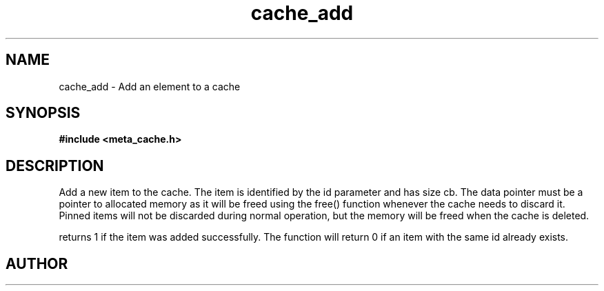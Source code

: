 .TH cache_add 3 2016-01-30 "" "The Meta C Library"
.SH NAME
cache_add \- Add an element to a cache
.SH SYNOPSIS
.B #include <meta_cache.h>
.sp
.Fo "int cache_add"
.Fa "cache c"
.Fa "size_t id"
.Fa "void *data"
.Fa "size_t cb"
.Fa "int pin"
.Fc
.SH DESCRIPTION
Add a new item to the cache. The item is identified
by the id parameter and has size cb. The data pointer
must be a pointer to allocated memory as it will be
freed using the free() function whenever the cache 
needs to discard it. Pinned items will not be discarded
during normal operation, but the memory will be freed
when the cache is deleted.
.PP
.Nm
returns 1 if the item was added successfully.
The function will return 0 if an item with the same id
already exists. 
.SH AUTHOR
.An B. Augestad, bjorn.augestad@gmail.com
